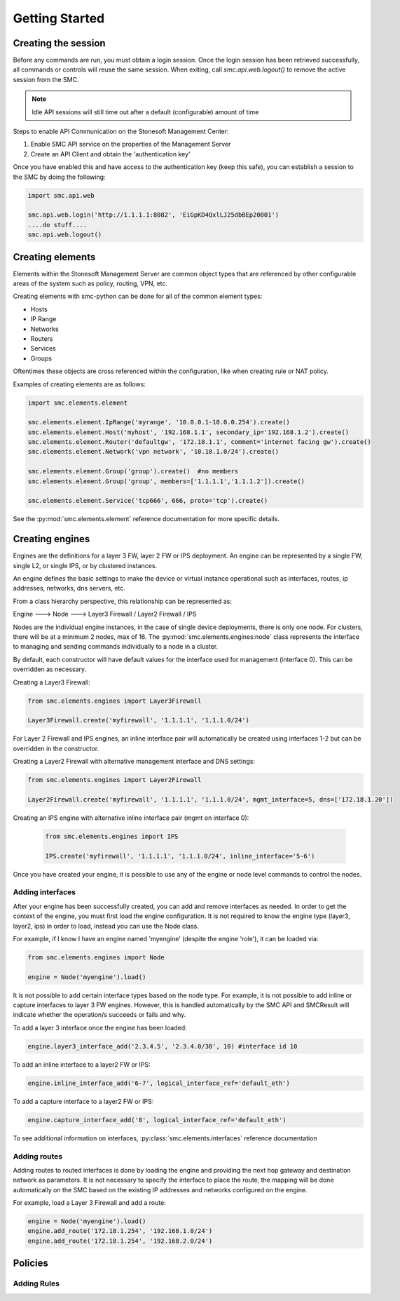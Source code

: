 Getting Started
===============

Creating the session
--------------------

Before any commands are run, you must obtain a login session. Once the login 
session has been retrieved successfully, all commands or controls will reuse 
the same session. When exiting, call `smc.api.web.logout()` 
to remove the active session from the SMC.

.. note:: Idle API sessions will still time out after a default (configurable) amount of time

Steps to enable API Communication on the Stonesoft Management Center:

#. Enable SMC API service on the properties of the Management Server
#. Create an API Client and obtain the 'authentication key'

Once you have enabled this and have access to the authentication key (keep this safe), 
you can establish a session to the SMC by doing the following:

.. code-block:: python

   import smc.api.web

   smc.api.web.login('http://1.1.1.1:8082', 'EiGpKD4QxlLJ25dbBEp20001')
   ....do stuff....
   smc.api.web.logout()

Creating elements
-----------------

Elements within the Stonesoft Management Server are common object types that are referenced
by other configurable areas of the system such as policy, routing, VPN, etc. 

Creating elements with smc-python can be done for all of the common element types:

* Hosts
* IP Range
* Networks
* Routers
* Services
* Groups

Oftentimes these objects are cross referenced within the configuration, like when creating rule or
NAT policy.

Examples of creating elements are as follows:

.. code-block:: python

   import smc.elements.element
   
   smc.elements.element.IpRange('myrange', '10.0.0.1-10.0.0.254').create()
   smc.elements.element.Host('myhost', '192.168.1.1', secondary_ip='192.168.1.2').create()
   smc.elements.element.Router('defaultgw', '172.18.1.1', comment='internet facing gw').create()
   smc.elements.element.Network('vpn network', '10.10.1.0/24').create()
   
   smc.elements.element.Group('group').create()  #no members
   smc.elements.element.Group('group', members=['1.1.1.1','1.1.1.2']).create() 
   
   smc.elements.element.Service('tcp666', 666, proto='tcp').create()
  
See the :py:mod:`smc.elements.element` reference documentation for more specific details.
   
   
Creating engines
----------------

Engines are the definitions for a layer 3 FW, layer 2 FW or IPS deployment. An engine can be 
represented by a single FW, single L2, or single IPS, or by clustered instances.

An engine defines the basic settings to make the device or virtual instance operational such as
interfaces, routes, ip addresses, networks, dns servers, etc. 

From a class hierarchy perspective, this relationship can be represented as:

Engine ---> Node ---> Layer3 Firewall / Layer2 Firewall / IPS

Nodes are the individual engine instances, in the case of single device deployments, there is 
only one node. For clusters, there will be at a minimum 2 nodes, max of 16. The :py:mod:`smc.elements.engines:node`
class represents the interface to managing and sending commands individually to a node in a cluster. 

By default, each constructor will have default values for the interface used for management (interface 0).
This can be overridden as necessary.

Creating a Layer3 Firewall:

.. code-block:: python

   from smc.elements.engines import Layer3Firewall
   
   Layer3Firewall.create('myfirewall', '1.1.1.1', '1.1.1.0/24')

For Layer 2 Firewall and IPS engines, an inline interface pair will automatically be 
created using interfaces 1-2 but can be overridden in the constructor.

Creating a Layer2 Firewall with alternative management interface and DNS settings:

.. code-block:: python

   from smc.elements.engines import Layer2Firewall
   
   Layer2Firewall.create('myfirewall', '1.1.1.1', '1.1.1.0/24', mgmt_interface=5, dns=['172.18.1.20'])

   									  
Creating an IPS engine with alternative inline interface pair (mgmt on interface 0):
 
 .. code-block:: python

    from smc.elements.engines import IPS
   
    IPS.create('myfirewall', '1.1.1.1', '1.1.1.0/24', inline_interface='5-6')
 
Once you have created your engine, it is possible to use any of the engine or node level commands
to control the nodes.


Adding interfaces
+++++++++++++++++

After your engine has been successfully created, you can add and remove interfaces as needed.
In order to get the context of the engine, you must first load the engine configuration. It is 
not required to know the engine type (layer3, layer2, ips) in order to load, instead you can
use the Node class.

For example, if I know I have an engine named 'myengine' (despite the engine 'role'), it can be
loaded via:

.. code-block:: python

    from smc.elements.engines import Node
    
    engine = Node('myengine').load()
	
It is not possible to add certain interface types based on the node type. For example, it is not 
possible to add inline or capture interfaces to layer 3 FW engines. However, this is handled
automatically by the SMC API and SMCResult will indicate whether the operation/s succeeds or fails
and why.

To add a layer 3 interface once the engine has been loaded:

.. code-block:: python

   engine.layer3_interface_add('2.3.4.5', '2.3.4.0/30', 10) #interface id 10

To add an inline interface to a layer2 FW or IPS:

.. code-block:: python

   engine.inline_interface_add('6-7', logical_interface_ref='default_eth')
   
To add a capture interface to a layer2 FW or IPS:

.. code-block:: python

   engine.capture_interface_add('8', logical_interface_ref='default_eth')

To see additional information on interfaces, :py:class:`smc.elements.interfaces` reference documentation 

Adding routes
+++++++++++++

Adding routes to routed interfaces is done by loading the engine and providing the next hop
gateway and destination network as parameters. It is not necessary to specify the interface
to place the route, the mapping will be done automatically on the SMC based on the existing
IP addresses and networks configured on the engine. 

For example, load a Layer 3 Firewall and add a route:

.. code-block:: python

   engine = Node('myengine').load()
   engine.add_route('172.18.1.254', '192.168.1.0/24')
   engine.add_route('172.18.1.254', '192.168.2.0/24')


Policies
--------

Adding Rules
++++++++++++

